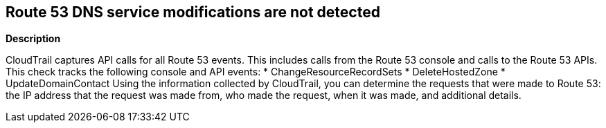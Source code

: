 == Route 53 DNS service modifications are not detected


*Description* 


CloudTrail captures API calls for all Route 53 events.
This includes calls from the Route 53 console and calls to the Route 53 APIs.
This check tracks the following console and API events:
* ChangeResourceRecordSets
* DeleteHostedZone
* UpdateDomainContact
Using the information collected by CloudTrail, you can determine the requests that were made to Route 53: the IP address that the request was made from, who made the request, when it was made, and additional details.
